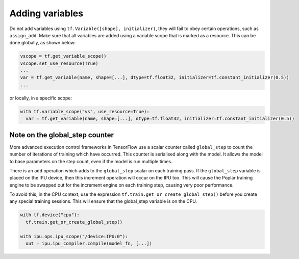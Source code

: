 Adding variables
----------------

Do not add variables using ``tf.Variable([shape], initializer)``, they will fail
to obey certain operations, such as ``assign_add``. Make sure that all variables
are added using a variable scope that is marked as a resource. This can be done
globally, as shown below:

.. code-block:: python

  vscope = tf.get_variable_scope()
  vscope.set_use_resource(True)
  ...
  var = tf.get_variable(name, shape=[...], dtype=tf.float32, initializer=tf.constant_initializer(0.5))
  ...

or locally, in a specific scope:

.. code-block:: python

  with tf.variable_scope("vs", use_resource=True):
    var = tf.get_variable(name, shape=[...], dtype=tf.float32, initializer=tf.constant_initializer(0.5))

Note on the global_step counter
~~~~~~~~~~~~~~~~~~~~~~~~~~~~~~~

More advanced execution control frameworks in TensorFlow use a scalar counter
called ``global_step`` to count the number of iterations of training which have
occurred. This counter is serialised along with the model. It allows the model
to base parameters on the step count, even if the model is run multiple times.

There is an ``add`` operation which adds to the ``global_step`` scalar on each
training pass.  If the ``global_step`` variable is placed on the IPU device,
then this increment operation will occur on the IPU too.  This will cause the
Poplar training engine to be swapped out for the increment engine on each
training step, causing very poor performance.

To avoid this, in the CPU context, use the expression
``tf.train.get_or_create_global_step()`` before you create any special training
sessions.  This will ensure that the global_step variable is on the CPU.

.. code-block:: python

  with tf.device("cpu"):
    tf.train.get_or_create_global_step()

  with ipu.ops.ipu_scope("/device:IPU:0"):
    out = ipu.ipu_compiler.compile(model_fn, [...])
